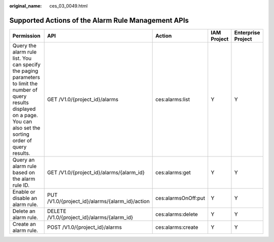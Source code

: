 :original_name: ces_03_0049.html

.. _ces_03_0049:

Supported Actions of the Alarm Rule Management APIs
===================================================

+---------------------------------------------------------------------------------------------------------------------------------------------------------------------------------+-------------------------------------------------+---------------------+-------------+--------------------+
| Permission                                                                                                                                                                      | API                                             | Action              | IAM Project | Enterprise Project |
+=================================================================================================================================================================================+=================================================+=====================+=============+====================+
| Query the alarm rule list. You can specify the paging parameters to limit the number of query results displayed on a page. You can also set the sorting order of query results. | GET /V1.0/{project_id}/alarms                   | ces:alarms:list     | Y           | Y                  |
+---------------------------------------------------------------------------------------------------------------------------------------------------------------------------------+-------------------------------------------------+---------------------+-------------+--------------------+
| Query an alarm rule based on the alarm rule ID.                                                                                                                                 | GET /V1.0/{project_id}/alarms/{alarm_id}        | ces:alarms:get      | Y           | Y                  |
+---------------------------------------------------------------------------------------------------------------------------------------------------------------------------------+-------------------------------------------------+---------------------+-------------+--------------------+
| Enable or disable an alarm rule.                                                                                                                                                | PUT /V1.0/{project_id}/alarms/{alarm_id}/action | ces:alarmsOnOff:put | Y           | Y                  |
+---------------------------------------------------------------------------------------------------------------------------------------------------------------------------------+-------------------------------------------------+---------------------+-------------+--------------------+
| Delete an alarm rule.                                                                                                                                                           | DELETE /V1.0/{project_id}/alarms/{alarm_id}     | ces:alarms:delete   | Y           | Y                  |
+---------------------------------------------------------------------------------------------------------------------------------------------------------------------------------+-------------------------------------------------+---------------------+-------------+--------------------+
| Create an alarm rule.                                                                                                                                                           | POST /V1.0/{project_id}/alarms                  | ces:alarms:create   | Y           | Y                  |
+---------------------------------------------------------------------------------------------------------------------------------------------------------------------------------+-------------------------------------------------+---------------------+-------------+--------------------+
